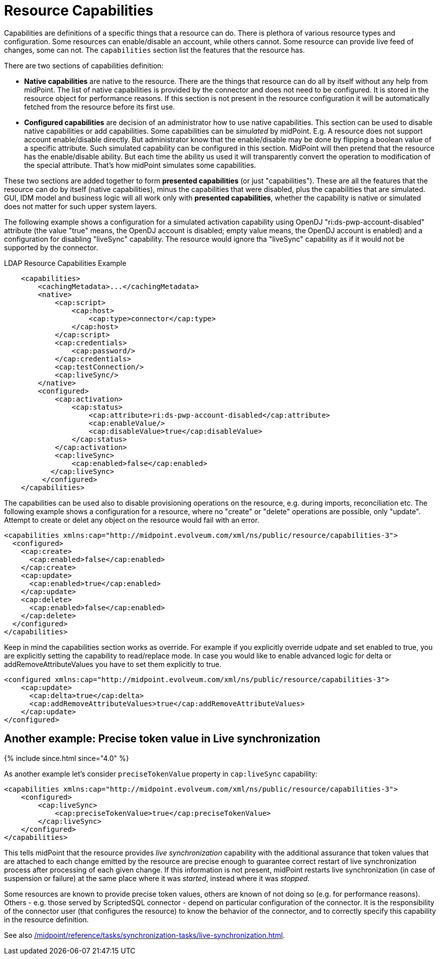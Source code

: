 = Resource Capabilities
:page-nav-title: Capabilities
:page-wiki-name: Resource Capabilities
:page-wiki-id: 8060978
:page-wiki-metadata-create-user: semancik
:page-wiki-metadata-create-date: 2013-03-14T12:11:38.996+01:00
:page-wiki-metadata-modify-user: mederly
:page-wiki-metadata-modify-date: 2019-08-06T14:19:49.581+02:00
:page-upkeep-status: orange
:page-liquid:

Capabilities are definitions of a specific things that a resource can do.
There is plethora of various resource types and configuration.
Some resources can enable/disable an account, while others cannot.
Some resource can provide live feed of changes, some can not.
The `capabilities` section list the features that the resource has.

There are two sections of capabilities definition:

* *Native capabilities* are native to the resource.
There are the things that resource can do all by itself without any help from midPoint.
The list of native capabilities is provided by the connector and does not need to be configured.
It is stored in the resource object for performance reasons.
If this section is not present in the resource configuration it will be automatically fetched from the resource before its first use.

* *Configured capabilities* are decision of an administrator how to use native capabilities.
This section can be used to disable native capabilities or add capabilities.
Some capabilities can be _simulated_ by midPoint.
E.g. A resource does not support account enable/disable directly.
But administrator know that the enable/disable may be done by flipping a boolean value of a specific attribute.
Such simulated capability can be configured in this section.
MidPoint will then pretend that the resource has the enable/disable ability.
But each time the ability us used it will transparently convert the operation to modification of the special attribute.
That's how midPoint simulates some capabilities.

These two sections are added together to form *presented capabilities* (or just "capabilities"). These are all the features that the resource can do by itself (native capabilities), minus the capabilities that were disabled, plus the capabilities that are simulated.
GUI, IDM model and business logic will all work only with *presented capabilities*, whether the capability is native or simulated does not matter for such upper system layers.

The following example shows a configuration for a simulated activation capability using OpenDJ "ri:ds-pwp-account-disabled" attribute (the value "true" means, the OpenDJ account is disabled; empty value means, the OpenDJ account is enabled) and a configuration for disabling "liveSync" capability.
The resource would ignore tha "liveSync" capability as if it would not be supported by the connector.

.LDAP Resource Capabilities Example
[source,xml]
----
    <capabilities>
        <cachingMetadata>...</cachingMetadata>
        <native>
            <cap:script>
                <cap:host>
                    <cap:type>connector</cap:type>
                </cap:host>
            </cap:script>
            <cap:credentials>
                <cap:password/>
            </cap:credentials>
            <cap:testConnection/>
            <cap:liveSync/>
        </native>
        <configured>
            <cap:activation>
                <cap:status>
                    <cap:attribute>ri:ds-pwp-account-disabled</cap:attribute>
                    <cap:enableValue/>
                    <cap:disableValue>true</cap:disableValue>
                </cap:status>
            </cap:activation>
            <cap:liveSync>
                <cap:enabled>false</cap:enabled>
           </cap:liveSync>
         </configured>
    </capabilities>

----

The capabilities can be used also to disable provisioning operations on the resource, e.g. during imports, reconciliation etc.
The following example shows a configuration for a resource, where no "create" or "delete" operations are possible, only "update".
Attempt to create or delet any object on the resource would fail with an error.

[source,xml]
----
<capabilities xmlns:cap="http://midpoint.evolveum.com/xml/ns/public/resource/capabilities-3">
  <configured>
    <cap:create>
      <cap:enabled>false</cap:enabled>
    </cap:create>
    <cap:update>
      <cap:enabled>true</cap:enabled>
    </cap:update>
    <cap:delete>
      <cap:enabled>false</cap:enabled>
    </cap:delete>
  </configured>
</capabilities>
----

Keep in mind the capabilities section works as override. For example if you explicitly override udpate and set enabled to true, you are explicitly setting the capability to read/replace mode. In case you would like to enable advanced logic for delta or addRemoveAttributeValues you have to set them explicitly to true. 

[source,xml]
----
<configured xmlns:cap="http://midpoint.evolveum.com/xml/ns/public/resource/capabilities-3">
    <cap:update>
      <cap:delta>true</cap:delta>
      <cap:addRemoveAttributeValues>true</cap:addRemoveAttributeValues>
    </cap:update>
</configured>    
----

== Another example: Precise token value in Live synchronization

++++
{% include since.html since="4.0" %}
++++

As another example let's consider `preciseTokenValue` property in `cap:liveSync`  capability:

[source]
----
<capabilities xmlns:cap="http://midpoint.evolveum.com/xml/ns/public/resource/capabilities-3">
    <configured>
        <cap:liveSync>
            <cap:preciseTokenValue>true</cap:preciseTokenValue>
        </cap:liveSync>
    </configured>
</capabilities>
----

This tells midPoint that the resource provides _live synchronization_ capability with the additional assurance that token values that are attached to each change emitted by the resource are precise enough to guarantee correct restart of live synchronization process after processing of each given change.
If this information is not present, midPoint restarts live synchronization (in case of suspension or failure) at the same place where it was _started_, instead where it was _stopped_.

Some resources are known to provide precise token values, others are known of not doing so (e.g. for performance reasons).
Others - e.g. those served by ScriptedSQL connector - depend on particular configuration of the connector.
It is the responsibility of the connector user (that configures the resource) to know the behavior of the connector, and to
correctly specify this capability in the resource definition.

See also xref:/midpoint/reference/tasks/synchronization-tasks/live-synchronization.adoc[].
